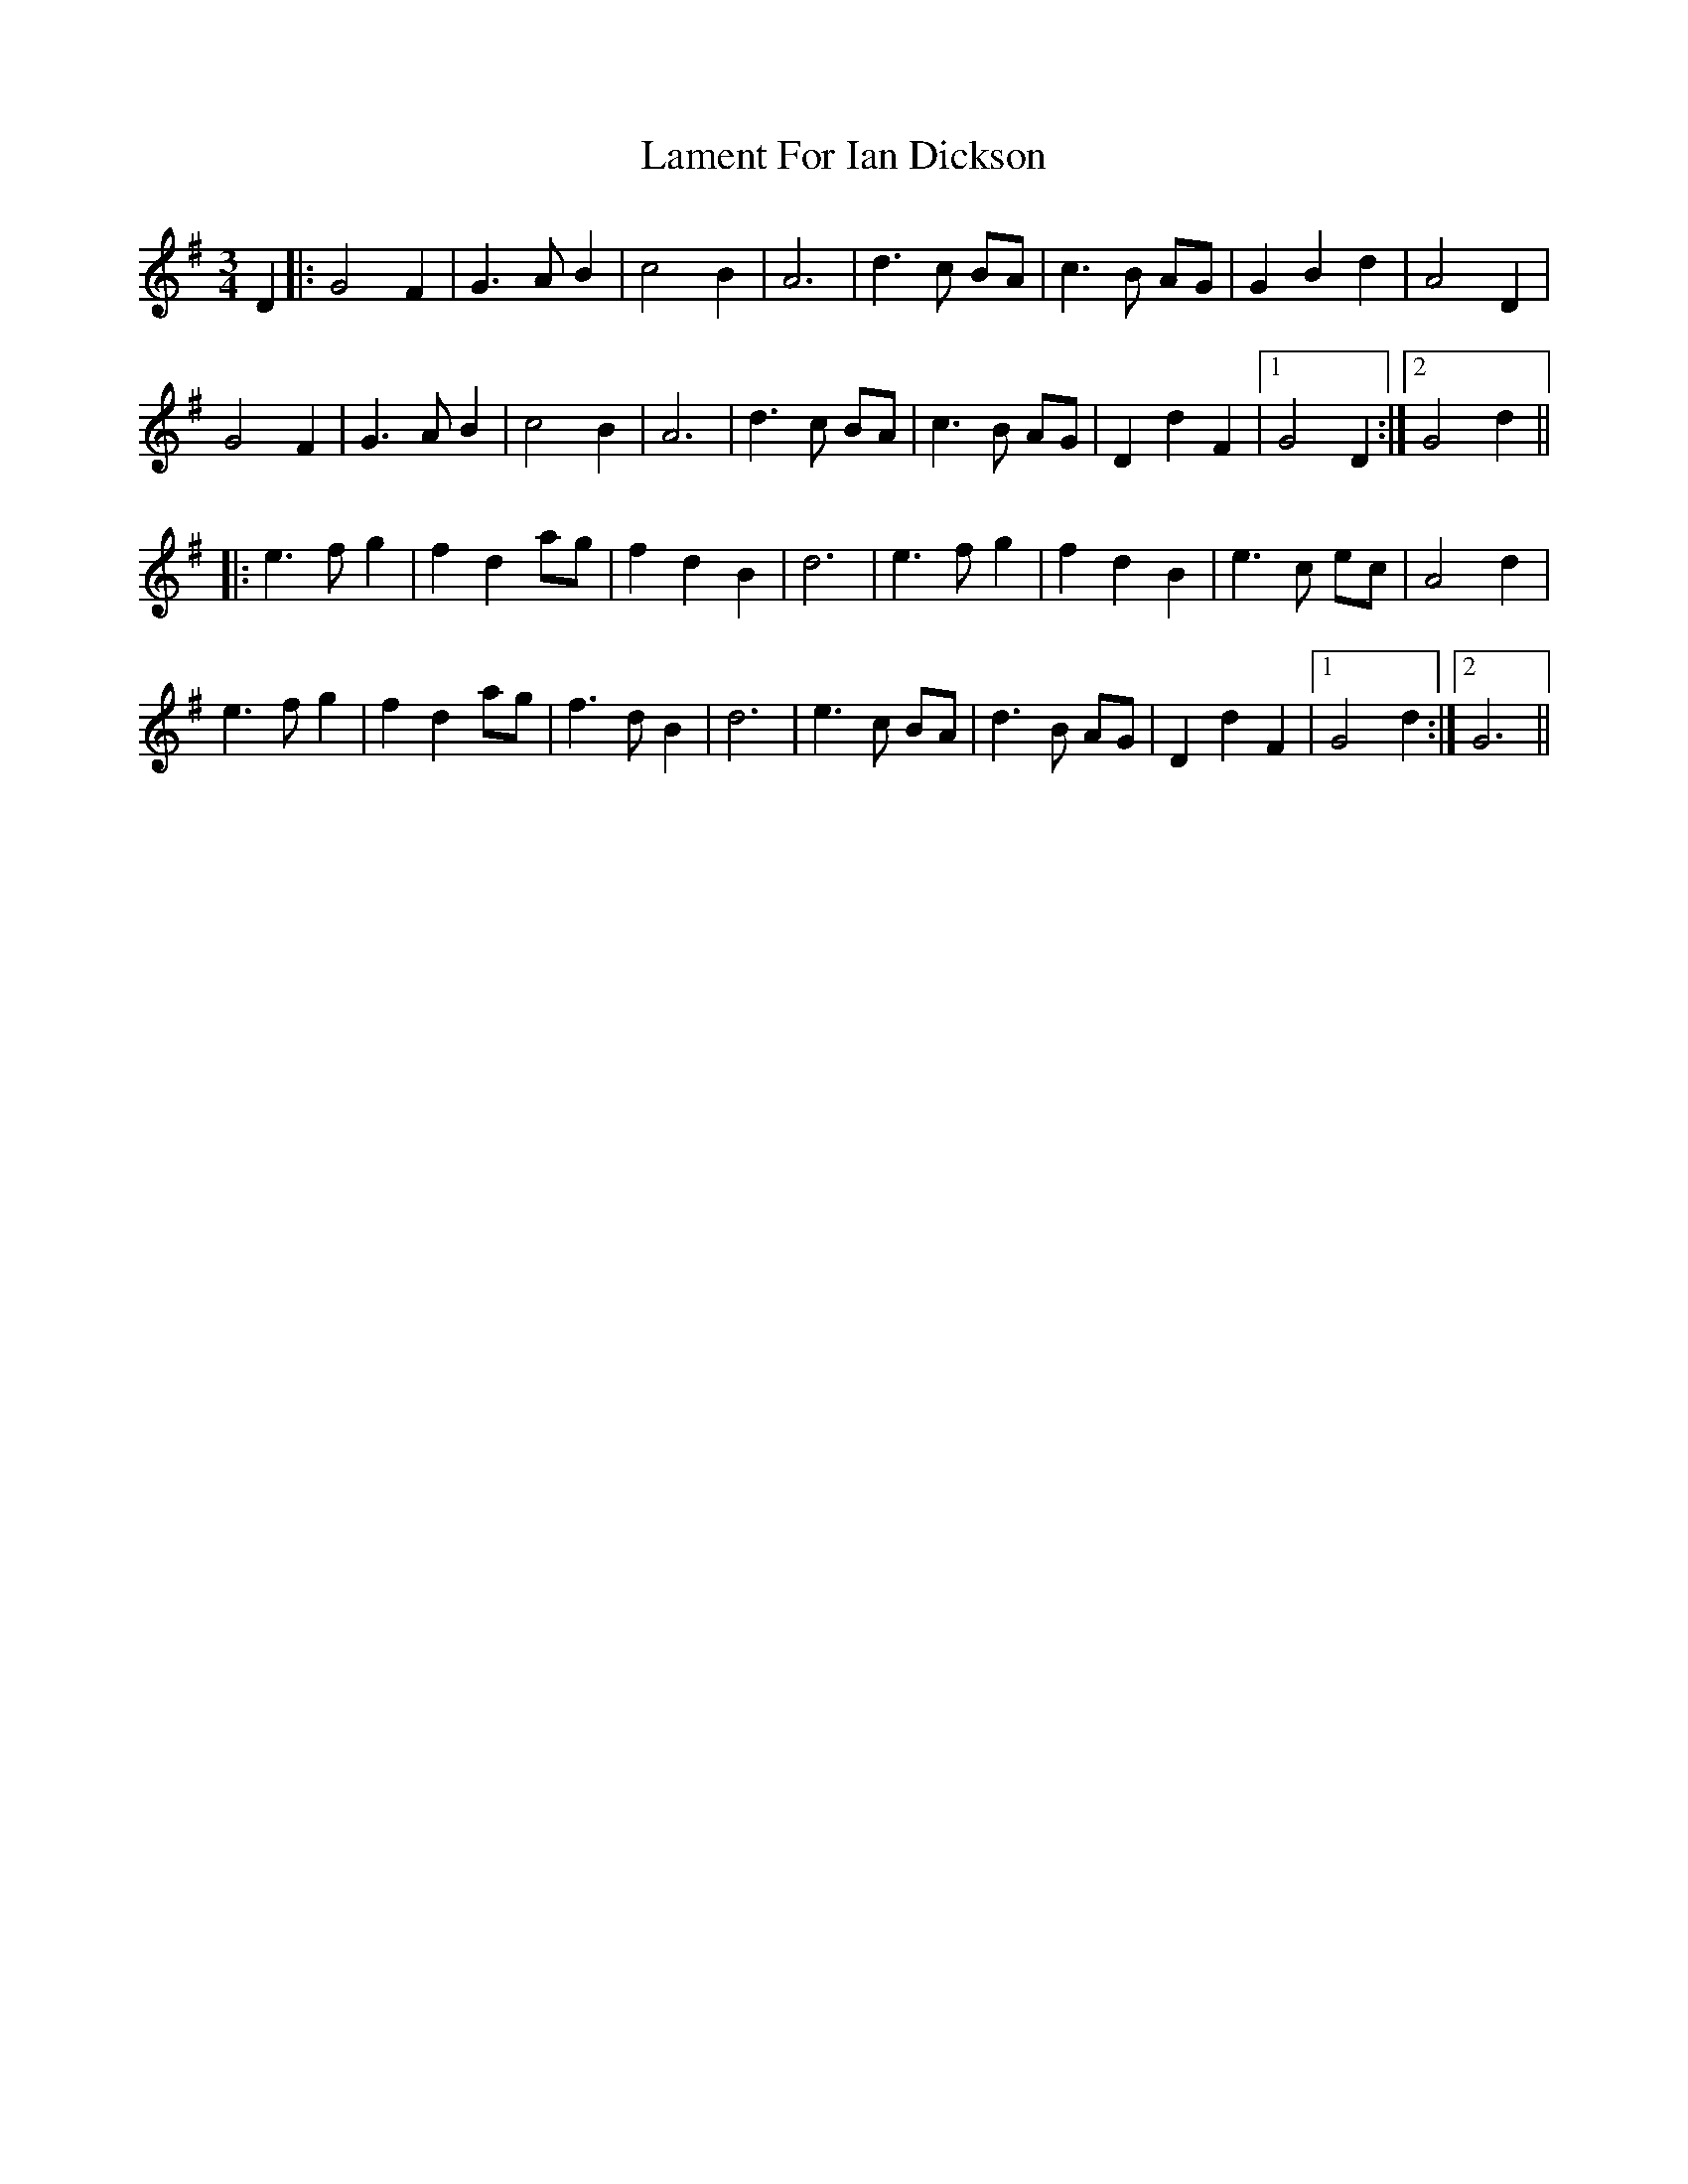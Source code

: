 X: 22701
T: Lament For Ian Dickson
R: waltz
M: 3/4
K: Gmajor
D2|:G4 F2|G3 A B2|c4 B2|A6|d3 c BA|c3 B AG|G2 B2 d2|A4 D2|
G4 F2|G3 A B2|c4 B2|A6|d3 c BA|c3 B AG|D2 d2 F2|1 G4 D2:|2 G4 d2||
|:e3 f g2|f2 d2 ag|f2 d2 B2|d6|e3 f g2|f2 d2 B2|e3 c ec|A4 d2|
e3 f g2|f2 d2 ag|f3 d B2|d6|e3 c BA|d3 B AG|D2 d2 F2|1 G4 d2:|2 G6||

